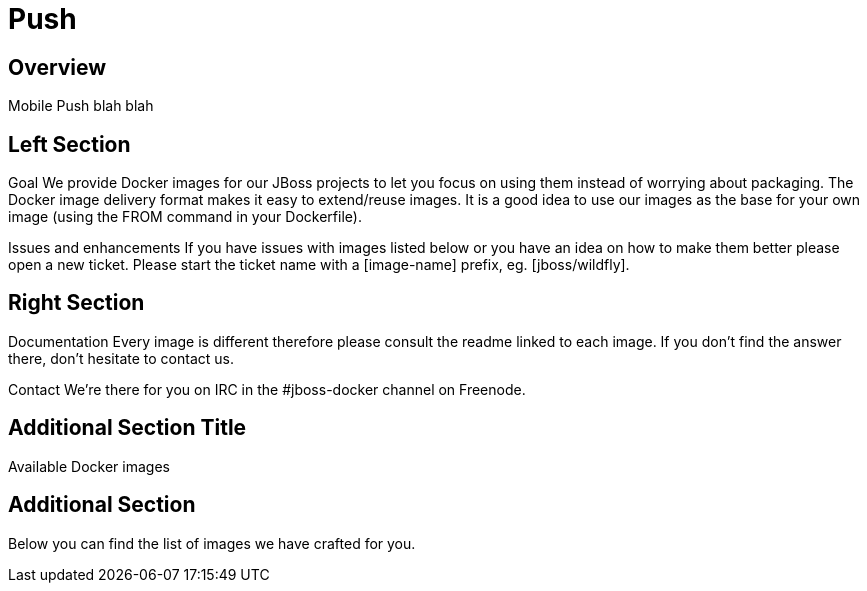= Push
:awestruct-layout: solution-detail

== Overview
Mobile Push blah blah

== Left Section
Goal
We provide Docker images for our JBoss projects to let you focus on using them instead of worrying about packaging.
The Docker image delivery format makes it easy to extend/reuse images. It is a good idea to use our images as the base for your own image (using the FROM command in your Dockerfile).

Issues and enhancements
If you have issues with images listed below or you have an idea on how to make them better please open a new ticket. 
Please start the ticket name with a [image-name] prefix, eg. [jboss/wildfly].

== Right Section
Documentation
Every image is different therefore please consult the readme linked to each image. If you don’t find the answer there, don’t hesitate to contact us.

Contact
We’re there for you on IRC in the #jboss-docker channel on Freenode.


== Additional Section Title
Available Docker images

== Additional Section
Below you can find the list of images we have crafted for you.